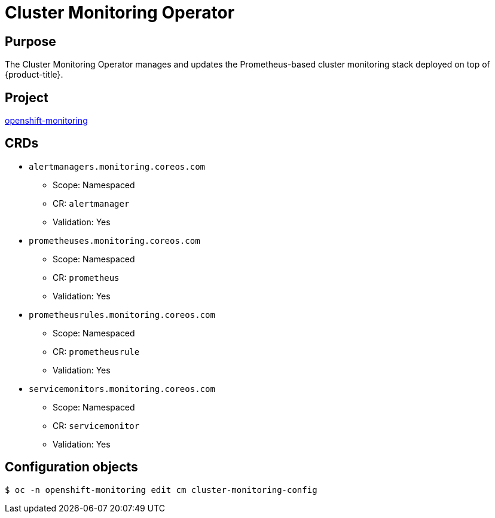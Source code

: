 // Module included in the following assemblies:
//
// * operators/operator-reference.adoc

[id="cluster-monitoring-operator_{context}"]
= Cluster Monitoring Operator

[discrete]
== Purpose

[role="_abstract"]
The Cluster Monitoring Operator manages and updates the Prometheus-based cluster monitoring stack deployed on top of {product-title}.

[discrete]
== Project

link:https://github.com/openshift/cluster-monitoring-operator[openshift-monitoring]

[discrete]
== CRDs

* `alertmanagers.monitoring.coreos.com`
** Scope: Namespaced
** CR: `alertmanager`
** Validation: Yes
* `prometheuses.monitoring.coreos.com`
** Scope: Namespaced
** CR: `prometheus`
** Validation: Yes
* `prometheusrules.monitoring.coreos.com`
** Scope: Namespaced
** CR: `prometheusrule`
** Validation: Yes
* `servicemonitors.monitoring.coreos.com`
** Scope: Namespaced
** CR: `servicemonitor`
** Validation: Yes

[discrete]
== Configuration objects

[source,terminal]
----
$ oc -n openshift-monitoring edit cm cluster-monitoring-config
----
